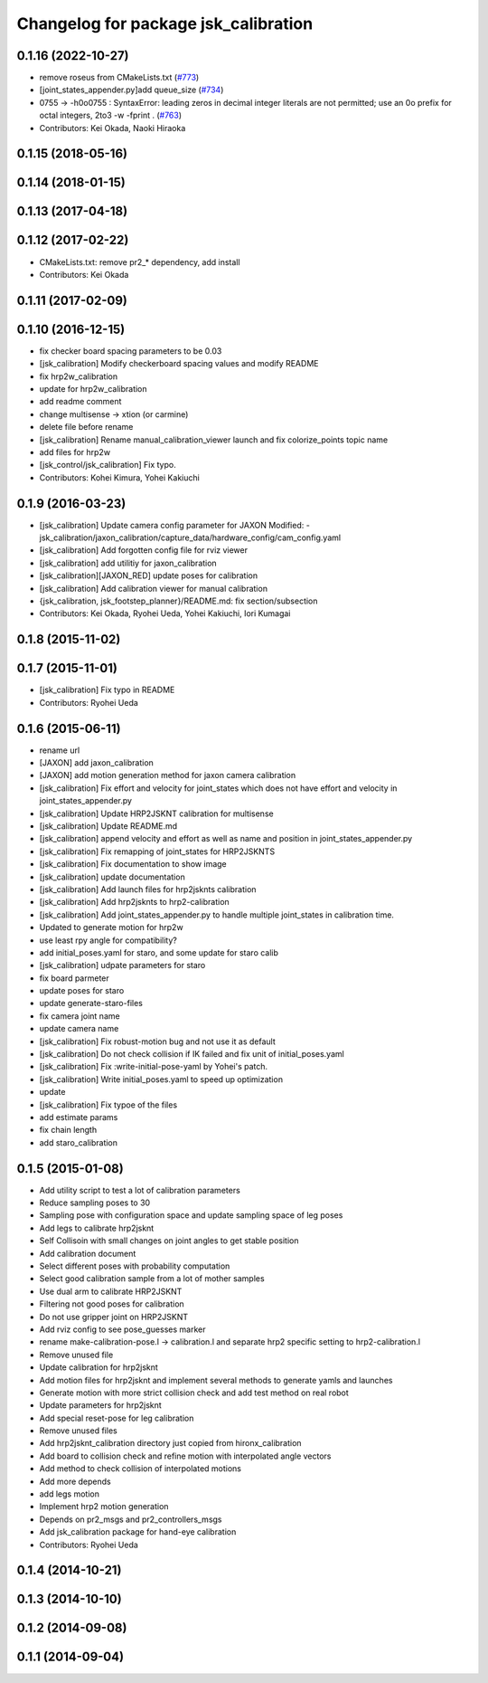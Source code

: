 ^^^^^^^^^^^^^^^^^^^^^^^^^^^^^^^^^^^^^
Changelog for package jsk_calibration
^^^^^^^^^^^^^^^^^^^^^^^^^^^^^^^^^^^^^

0.1.16 (2022-10-27)
-------------------
* remove roseus from CMakeLists.txt (`#773 <https://github.com/jsk-ros-pkg/jsk_control/issues/773>`_)
* [joint_states_appender.py]add queue_size (`#734 <https://github.com/jsk-ros-pkg/jsk_control/issues/734>`_)
* 0755 -> -h0o0755 : SyntaxError: leading zeros in decimal integer literals are not permitted; use an 0o prefix for octal integers, 2to3 -w -fprint . (`#763 <https://github.com/jsk-ros-pkg/jsk_control/issues/763>`_)
* Contributors: Kei Okada, Naoki Hiraoka

0.1.15 (2018-05-16)
-------------------

0.1.14 (2018-01-15)
-------------------

0.1.13 (2017-04-18)
-------------------

0.1.12 (2017-02-22)
-------------------
* CMakeLists.txt: remove pr2\_* dependency, add install
* Contributors: Kei Okada

0.1.11 (2017-02-09)
-------------------

0.1.10 (2016-12-15)
-------------------
* fix checker board spacing parameters to be 0.03
* [jsk_calibration] Modify checkerboard spacing values and modify README
* fix hrp2w_calibration
* update for hrp2w_calibration
* add readme comment
* change multisense -> xtion (or carmine)
* delete file before rename
* [jsk_calibration] Rename manual_calibration_viewer launch and fix colorize_points topic name
* add files for hrp2w
* [jsk_control/jsk_calibration] Fix typo.
* Contributors: Kohei Kimura, Yohei Kakiuchi

0.1.9 (2016-03-23)
------------------
* [jsk_calibration] Update camera config parameter for JAXON
  Modified:
  - jsk_calibration/jaxon_calibration/capture_data/hardware_config/cam_config.yaml
* [jsk_calibration] Add forgotten config file for rviz viewer
* [jsk_calibration] add utilitiy for jaxon_calibration
* [jsk_calibration][JAXON_RED] update poses for calibration
* [jsk_calibration] Add calibration viewer for manual calibration
* {jsk_calibration, jsk_footstep_planner}/README.md: fix section/subsection
* Contributors: Kei Okada, Ryohei Ueda, Yohei Kakiuchi, Iori Kumagai

0.1.8 (2015-11-02)
------------------

0.1.7 (2015-11-01)
------------------
* [jsk_calibration] Fix typo in README
* Contributors: Ryohei Ueda

0.1.6 (2015-06-11)
------------------
* rename url
* [JAXON] add jaxon_calibration
* [JAXON] add motion generation method for jaxon camera calibration
* [jsk_calibration] Fix effort and velocity for joint_states which does not have effort and velocity
  in joint_states_appender.py
* [jsk_calibration] Update HRP2JSKNT calibration for multisense
* [jsk_calibration] Update README.md
* [jsk_calibration] append velocity and effort as well as name and position in joint_states_appender.py
* [jsk_calibration] Fix remapping of joint_states for HRP2JSKNTS
* [jsk_calibration] Fix documentation to show image
* [jsk_calibration] update documentation
* [jsk_calibration] Add launch files for hrp2jsknts calibration
* [jsk_calibration] Add hrp2jsknts to hrp2-calibration
* [jsk_calibration] Add joint_states_appender.py to handle multiple
  joint_states in calibration time.
* Updated to generate motion for hrp2w
* use least rpy angle for compatibility?
* add initial_poses.yaml for staro, and some update for staro calib
* [jsk_calibration] udpate parameters for staro
* fix board parmeter
* update poses for staro
* update generate-staro-files
* fix camera joint name
* update camera name
* [jsk_calibration] Fix robust-motion bug and not use it as default
* [jsk_calibration] Do not check collision if IK failed and fix unit of initial_poses.yaml
* [jsk_calibration] Fix :write-initial-pose-yaml by Yohei's patch.
* [jsk_calibration] Write initial_poses.yaml to speed up optimization
* update
* [jsk_calibration] Fix typoe of the files
* add estimate params
* fix chain length
* add staro_calibration

0.1.5 (2015-01-08)
------------------
* Add utility script to test a lot of calibration parameters
* Reduce sampling poses to 30
* Sampling pose with configuration space and update sampling space of
  leg poses
* Add legs to calibrate hrp2jsknt
* Self Collisoin with small changes on joint angles to get stable position
* Add calibration document
* Select different poses with probability computation
* Select good calibration sample from a lot of mother samples
* Use dual arm to calibrate HRP2JSKNT
* Filtering not good poses for calibration
* Do not use gripper joint on HRP2JSKNT
* Add rviz config to see pose_guesses marker
* rename make-calibration-pose.l -> calibration.l and separate hrp2
  specific setting to hrp2-calibration.l
* Remove unused file
* Update calibration for hrp2jsknt
* Add motion files for hrp2jsknt and implement several methods to generate yamls and launches
* Generate motion with more strict collision check and add test method on real robot
* Update parameters for hrp2jsknt
* Add special reset-pose for leg calibration
* Remove unused files
* Add hrp2jsknt_calibration directory just copied from hironx_calibration
* Add board to collision check and refine motion with interpolated angle vectors
* Add method to check collision of interpolated motions
* Add more depends
* add legs motion
* Implement hrp2 motion generation
* Depends on pr2_msgs and pr2_controllers_msgs
* Add jsk_calibration package for hand-eye calibration
* Contributors: Ryohei Ueda

0.1.4 (2014-10-21)
------------------

0.1.3 (2014-10-10)
------------------

0.1.2 (2014-09-08)
------------------

0.1.1 (2014-09-04)
------------------
